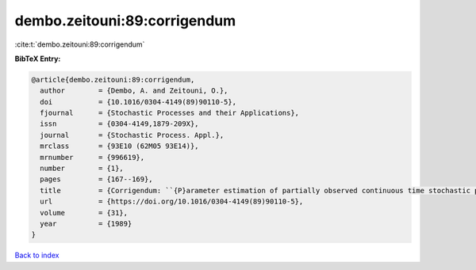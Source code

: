 dembo.zeitouni:89:corrigendum
=============================

:cite:t:`dembo.zeitouni:89:corrigendum`

**BibTeX Entry:**

.. code-block:: bibtex

   @article{dembo.zeitouni:89:corrigendum,
     author        = {Dembo, A. and Zeitouni, O.},
     doi           = {10.1016/0304-4149(89)90110-5},
     fjournal      = {Stochastic Processes and their Applications},
     issn          = {0304-4149,1879-209X},
     journal       = {Stochastic Process. Appl.},
     mrclass       = {93E10 (62M05 93E14)},
     mrnumber      = {996619},
     number        = {1},
     pages         = {167--169},
     title         = {Corrigendum: ``{P}arameter estimation of partially observed continuous time stochastic processes via the {EM} algorithm'' [{S}tochastic {P}rocess. {A}ppl. {\bf 23} (1986), no. 1, 91--113; {MR}0866289 (88h:93068)]},
     url           = {https://doi.org/10.1016/0304-4149(89)90110-5},
     volume        = {31},
     year          = {1989}
   }

`Back to index <../By-Cite-Keys.html>`_
